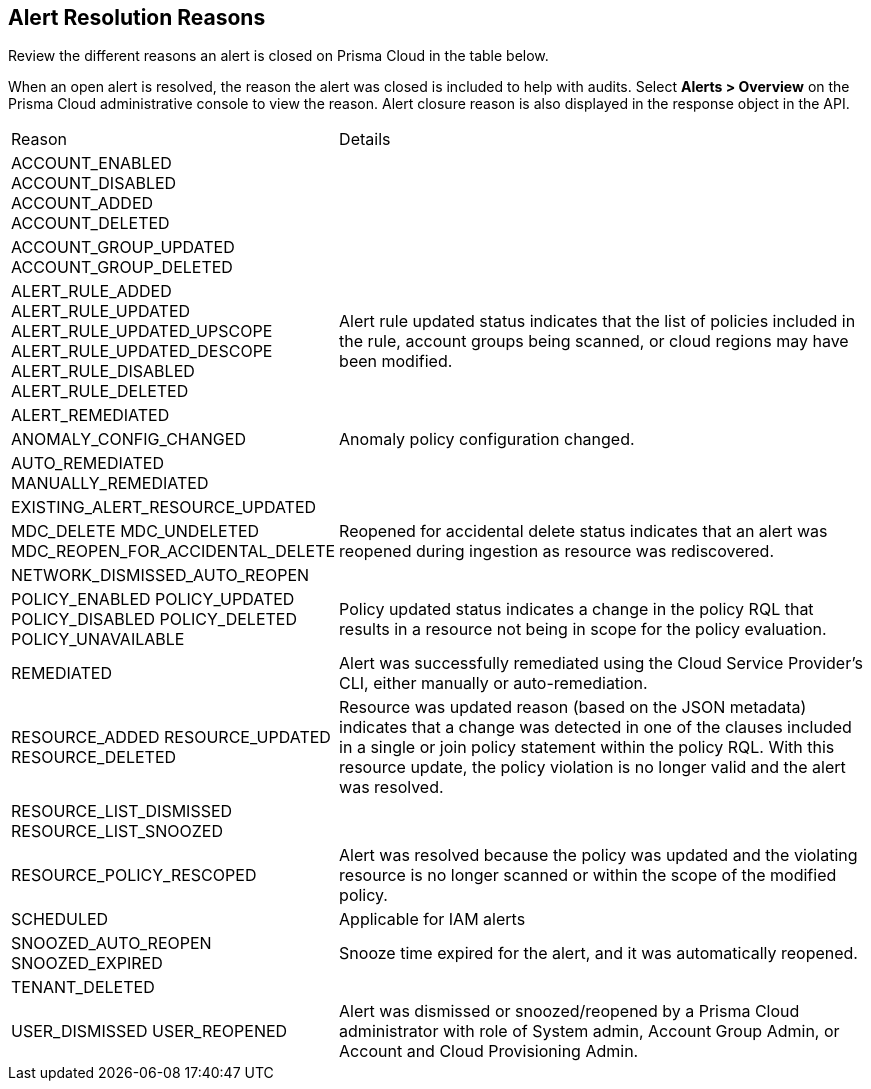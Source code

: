 [#id97d61277-e387-43b1-8a54-ec644bc02fdc]
== Alert Resolution Reasons

Review the different reasons an alert is closed on Prisma Cloud in the table below.

When an open alert is resolved, the reason the alert was closed is included to help with audits. Select *Alerts > Overview* on the Prisma Cloud administrative console to view the reason. Alert closure reason is also displayed in the response object in the API.


[cols="35%a,65%a"]
|===
|Reason
|Details


|ACCOUNT_ENABLED
ACCOUNT_DISABLED +
ACCOUNT_ADDED +
ACCOUNT_DELETED

| 


|ACCOUNT_GROUP_UPDATED
ACCOUNT_GROUP_DELETED
| 

|ALERT_RULE_ADDED
ALERT_RULE_UPDATED
ALERT_RULE_UPDATED_UPSCOPE
ALERT_RULE_UPDATED_DESCOPE
ALERT_RULE_DISABLED
ALERT_RULE_DELETED

|Alert rule updated status indicates that the list of policies included in the rule, account groups being scanned, or cloud regions may have been modified.


|ALERT_REMEDIATED
|

|ANOMALY_CONFIG_CHANGED
|Anomaly policy configuration changed.


|AUTO_REMEDIATED
MANUALLY_REMEDIATED
|


|EXISTING_ALERT_RESOURCE_UPDATED
|


|MDC_DELETE
MDC_UNDELETED
MDC_REOPEN_FOR_ACCIDENTAL_DELETE
|Reopened for accidental delete status indicates that an alert was reopened during ingestion as resource was rediscovered.



|NETWORK_DISMISSED_AUTO_REOPEN
|


|POLICY_ENABLED
POLICY_UPDATED
POLICY_DISABLED
POLICY_DELETED
POLICY_UNAVAILABLE

|Policy updated status indicates a change in the policy RQL that results in a resource not being in scope for the policy evaluation.


|REMEDIATED
|Alert was successfully remediated using the Cloud Service Provider’s CLI, either manually or auto-remediation.


|RESOURCE_ADDED
RESOURCE_UPDATED
RESOURCE_DELETED

|Resource was updated reason (based on the JSON metadata) indicates that a change was detected in one of the clauses included in a single or join policy statement within the policy RQL. With this resource update, the policy violation is no longer valid and the alert was resolved.


|RESOURCE_LIST_DISMISSED
RESOURCE_LIST_SNOOZED
|


|RESOURCE_POLICY_RESCOPED
|Alert was resolved because the policy was updated and the violating resource is no longer scanned or within the scope of the modified policy.


|SCHEDULED

|Applicable for IAM alerts


|SNOOZED_AUTO_REOPEN
SNOOZED_EXPIRED

|Snooze time expired for the alert, and it was automatically reopened.


|TENANT_DELETED
|


|USER_DISMISSED
USER_REOPENED

|Alert was dismissed or snoozed/reopened by a Prisma Cloud administrator with role of System admin, Account Group Admin, or Account and Cloud Provisioning Admin.


|===







